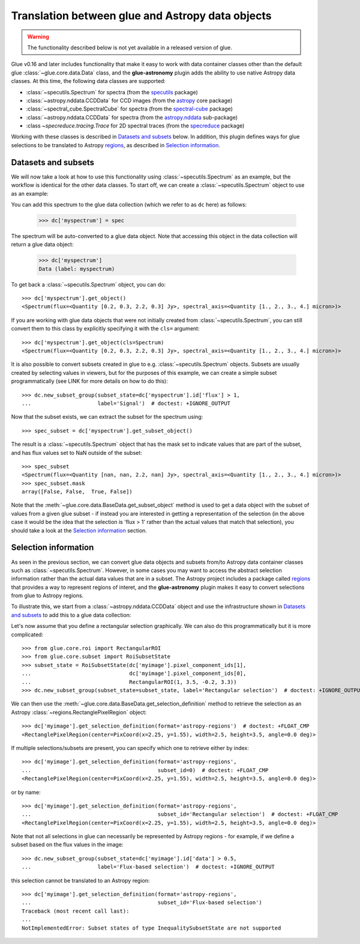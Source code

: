 Translation between glue and Astropy data objects
=================================================

.. warning:: The functionality described below is not yet available in a released
             version of glue.

Glue v0.16 and later includes functionality that make it easy to work with data
container classes other than the default glue :class:`~glue.core.data.Data`
class, and the **glue-astronomy** plugin adds the ability to use native Astropy
data classes. At this time, the following data classes are supported:

* :class:`~specutils.Spectrum` for spectra (from the `specutils
  <https://specutils.readthedocs.io>`_ package)
* :class:`~astropy.nddata.CCDData` for CCD images (from the `astropy
  <https://docs.astropy.org>`_ core package)

* :class:`~spectral_cube.SpectralCube` for spectra (from the `spectral-cube
  <https://spectral-cube.readthedocs.io>`_ package)

* :class:`~astropy.nddata.CCDData` for spectra (from the `astropy.nddata
  <https://docs.astropy.org/en/stable/nddata/>`_ sub-package)

* :class `~specreduce.tracing.Trace` for 2D spectral traces (from the `specreduce
  <https://specreduce.readthedocs.io>`_ package)

Working with these classes is described in `Datasets and subsets`_ below. In
addition, this plugin defines ways for glue selections to be translated to
Astropy `regions <https://astropy-regions.readthedocs.io>`_, as described in
`Selection information`_.

Datasets and subsets
--------------------

We will now take a look at how to use this functionality using
:class:`~specutils.Spectrum` as an example, but the workflow is identical for
the other data classes. To start off, we can create a
:class:`~specutils.Spectrum` object to use as an example:

.. testsetup::

    >>> from glue.core import DataCollection
    >>> dc = DataCollection()

.. doctest::

    >>> from astropy import units as u
    >>> from specutils import Spectrum
    >>> spec = Spectrum([0.2, 0.3, 2.2, 0.3] * u.Jy,
    ...                   spectral_axis=[1, 2, 3, 4] * u.micron)

You can add this spectrum to the glue data collection (which we refer to as
``dc`` here) as follows:

    >>> dc['myspectrum'] = spec

The spectrum will be auto-converted to a glue data object. Note that accessing
this object in the data collection will return a glue data object:

    >>> dc['myspectrum']
    Data (label: myspectrum)

To get back a :class:`~specutils.Spectrum` object, you can do::

    >>> dc['myspectrum'].get_object()
    <Spectrum(flux=<Quantity [0.2, 0.3, 2.2, 0.3] Jy>, spectral_axis=<Quantity [1., 2., 3., 4.] micron>)>

If you are working with glue data objects that were not initially created from
:class:`~specutils.Spectrum`, you can still convert them to this class by
explicitly specifying it with the ``cls=`` argument::

    >>> dc['myspectrum'].get_object(cls=Spectrum)
    <Spectrum(flux=<Quantity [0.2, 0.3, 2.2, 0.3] Jy>, spectral_axis=<Quantity [1., 2., 3., 4.] micron>)>

It is also possible to convert subsets created in glue to e.g.
:class:`~specutils.Spectrum` objects. Subsets are usually created by selecting
values in viewers, but for the purposes of this example, we can create a
simple subset programmatically (see LINK for more details on how to do this)::

    >>> dc.new_subset_group(subset_state=dc['myspectrum'].id['flux'] > 1,
    ...                     label='Signal')  # doctest: +IGNORE_OUTPUT

Now that the subset exists, we can extract the subset for the spectrum using::

    >>> spec_subset = dc['myspectrum'].get_subset_object()

The result is a :class:`~specutils.Spectrum` object that has the mask set to
indicate values that are part of the subset, and has flux values set to NaN
outside of the subset::

    >>> spec_subset
    <Spectrum(flux=<Quantity [nan, nan, 2.2, nan] Jy>, spectral_axis=<Quantity [1., 2., 3., 4.] micron>)>
    >>> spec_subset.mask
    array([False, False,  True, False])

.. TODO: need to make sure the __repr__ for NDData objects includes the mask

Note that the :meth:`~glue.core.data.BaseData.get_subset_object` method is used
to get a data object with the subset of values from a given glue subset - if
instead you are interested in getting a representation of the selection (in
the above case it would be the idea that the selection is 'flux > 1' rather
than the actual values that match that selection), you should take a look
at the `Selection information`_ section.

Selection information
---------------------

As seen in the previous section, we can convert glue data objects and subsets
from/to Astropy data container classes such as :class:`~specutils.Spectrum`.
However, in some cases you may want to access the abstract selection information
rather than the actual data values that are in a subset. The Astropy project
includes a package called `regions <https://astropy-regions.readthedocs.io>`_
that provides a way to represent regions of interet, and the **glue-astronomy**
plugin makes it easy to convert selections from glue to Astropy regions.

To illustrate this, we start from a :class:`~astropy.nddata.CCDData` object and
use the infrastructure shown in `Datasets and subsets`_ to add this to a glue
data collection:

.. testsetup::

    >>> from glue.core import DataCollection
    >>> dc = DataCollection()

.. doctest::

    >>> import numpy as np
    >>> from astropy import units as u
    >>> from astropy.nddata import CCDData
    >>> image = CCDData(np.random.random((128, 128)) * u.Jy)
    >>> dc['myimage'] = image

Let's now assume that you define a rectangular selection graphically. We can
also do this programmatically but it is more complicated::

    >>> from glue.core.roi import RectangularROI
    >>> from glue.core.subset import RoiSubsetState
    >>> subset_state = RoiSubsetState(dc['myimage'].pixel_component_ids[1],
    ...                               dc['myimage'].pixel_component_ids[0],
    ...                               RectangularROI(1, 3.5, -0.2, 3.3))
    >>> dc.new_subset_group(subset_state=subset_state, label='Rectangular selection')  # doctest: +IGNORE_OUTPUT

We can then use the :meth:`~glue.core.data.BaseData.get_selection_definition`
method to retrieve the selection as an Astropy
:class:`~regions.RectanglePixelRegion` object::

    >>> dc['myimage'].get_selection_definition(format='astropy-regions')  # doctest: +FLOAT_CMP
    <RectanglePixelRegion(center=PixCoord(x=2.25, y=1.55), width=2.5, height=3.5, angle=0.0 deg)>

If multiple selections/subsets are present, you can specify which one to
retrieve either by index::

    >>> dc['myimage'].get_selection_definition(format='astropy-regions',
    ...                                        subset_id=0)  # doctest: +FLOAT_CMP
    <RectanglePixelRegion(center=PixCoord(x=2.25, y=1.55), width=2.5, height=3.5, angle=0.0 deg)>

or by name::

    >>> dc['myimage'].get_selection_definition(format='astropy-regions',
    ...                                        subset_id='Rectangular selection')  # doctest: +FLOAT_CMP
    <RectanglePixelRegion(center=PixCoord(x=2.25, y=1.55), width=2.5, height=3.5, angle=0.0 deg)>

Note that not all selections in glue can necessarily be represented by Astropy
regions - for example, if we define a subset based on the flux values in the
image::

    >>> dc.new_subset_group(subset_state=dc['myimage'].id['data'] > 0.5,
    ...                     label='Flux-based selection')  # doctest: +IGNORE_OUTPUT

this selection cannot be translated to an Astropy region::

    >>> dc['myimage'].get_selection_definition(format='astropy-regions',
    ...                                        subset_id='Flux-based selection')
    Traceback (most recent call last):
    ...
    NotImplementedError: Subset states of type InequalitySubsetState are not supported
